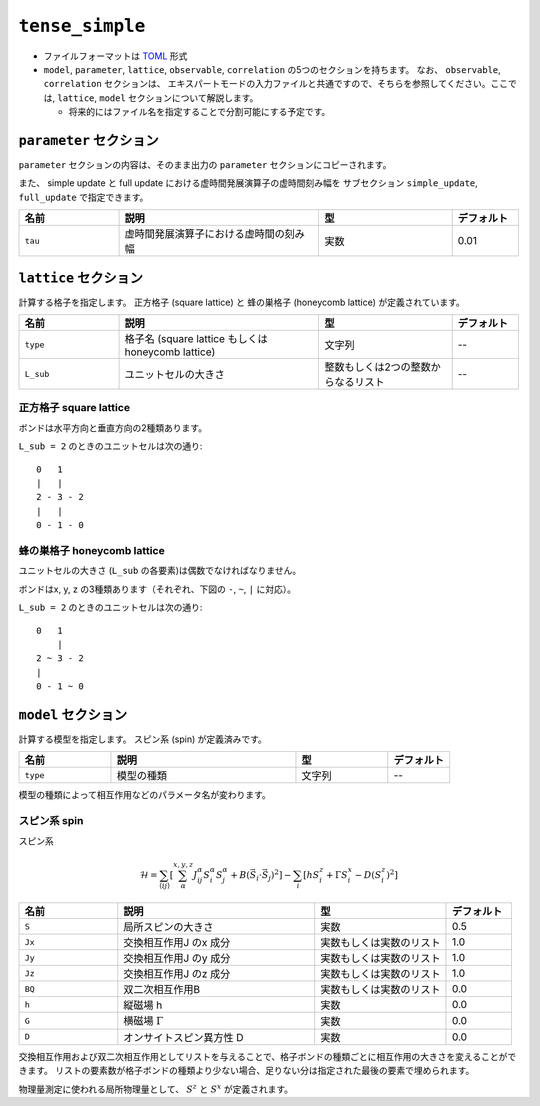 .. highlight:: none

``tense_simple``
---------------------------------

-  ファイルフォーマットは
   `TOML <https://github.com/toml-lang/toml/blob/master/versions/ja/toml-v0.5.0.md>`__
   形式
-  ``model``, ``parameter``, ``lattice``, ``observable``, ``correlation``
   の5つのセクションを持ちます。 なお、 ``observable``, ``correlation`` セクションは、
   エキスパートモードの入力ファイルと共通ですので、そちらを参照してください。ここでは, ``lattice``, ``model`` セクションについて解説します。

   -  将来的にはファイル名を指定することで分割可能にする予定です。


``parameter`` セクション
==========================

``parameter`` セクションの内容は、そのまま出力の ``parameter`` セクションにコピーされます。

また、 simple update と full update における虚時間発展演算子の虚時間刻み幅を
サブセクション ``simple_update``, ``full_update`` で指定できます。

.. csv-table::
   :header: "名前", "説明", "型", "デフォルト"
   :widths: 15, 30, 20, 10

   ``tau``, 虚時間発展演算子における虚時間の刻み幅, 実数, 0.01

``lattice`` セクション
==========================

計算する格子を指定します。
正方格子 (square lattice) と 蜂の巣格子 (honeycomb lattice) が定義されています。

.. csv-table::
   :header: "名前", "説明", "型", "デフォルト"
   :widths: 15, 30, 20, 10

   ``type``, "格子名 (square lattice もしくは honeycomb lattice)", 文字列, --
   ``L_sub``, ユニットセルの大きさ, 整数もしくは2つの整数からなるリスト, --


正方格子 square lattice
~~~~~~~~~~~~~~~~~~~~~~~~~~~~~~~~~

ボンドは水平方向と垂直方向の2種類あります。

``L_sub = 2`` のときのユニットセルは次の通り::

 0   1
 |   |
 2 - 3 - 2
 |   | 
 0 - 1 - 0


蜂の巣格子 honeycomb lattice
~~~~~~~~~~~~~~~~~~~~~~~~~~~~~~~~~~~~~

ユニットセルの大きさ (``L_sub`` の各要素)は偶数でなければなりません。

ボンドはx, y, z の3種類あります（それぞれ、下図の ``-``, ``~``, ``|`` に対応）。

``L_sub = 2`` のときのユニットセルは次の通り::

 0   1
     |
 2 ~ 3 - 2
 |   
 0 - 1 ~ 0


``model`` セクション
==========================

計算する模型を指定します。
スピン系 (spin) が定義済みです。

.. csv-table::
   :header: "名前", "説明", "型", "デフォルト"
   :widths: 15, 30, 15, 10

   ``type``, 模型の種類, 文字列, --


模型の種類によって相互作用などのパラメータ名が変わります。

スピン系 spin
~~~~~~~~~~~~~~~~~~~~~

スピン系

.. math ::

 \mathcal{H} = \sum_{\langle ij \rangle}\left[\sum_\alpha^{x,y,z} J^\alpha_{ij} S^\alpha_i S^\alpha_j + B \left(\vec{S}_i\cdot\vec{S}_j\right)^2 \right] - \sum_i \left[ h S^z_i + \Gamma S^x_i - D \left(S^z_i\right)^2 \right]

.. csv-table::
   :header: "名前", "説明", "型", "デフォルト"
   :widths: 15, 30, 20, 10

   ``S``, "局所スピンの大きさ", 実数, 0.5
   ``Jx``, "交換相互作用J のx 成分", 実数もしくは実数のリスト, 1.0
   ``Jy``, "交換相互作用J のy 成分", 実数もしくは実数のリスト, 1.0
   ``Jz``, "交換相互作用J のz 成分", 実数もしくは実数のリスト, 1.0
   ``BQ``, "双二次相互作用B", 実数もしくは実数のリスト, 0.0
   ``h``, "縦磁場 h", 実数, 0.0
   ``G``, "横磁場 :math:`\Gamma` ", 実数, 0.0
   ``D``, "オンサイトスピン異方性 D", 実数, 0.0


交換相互作用および双二次相互作用としてリストを与えることで、格子ボンドの種類ごとに相互作用の大きさを変えることができます。
リストの要素数が格子ボンドの種類より少ない場合、足りない分は指定された最後の要素で埋められます。

物理量測定に使われる局所物理量として、 :math:`S^z` と :math:`S^x` が定義されます。
